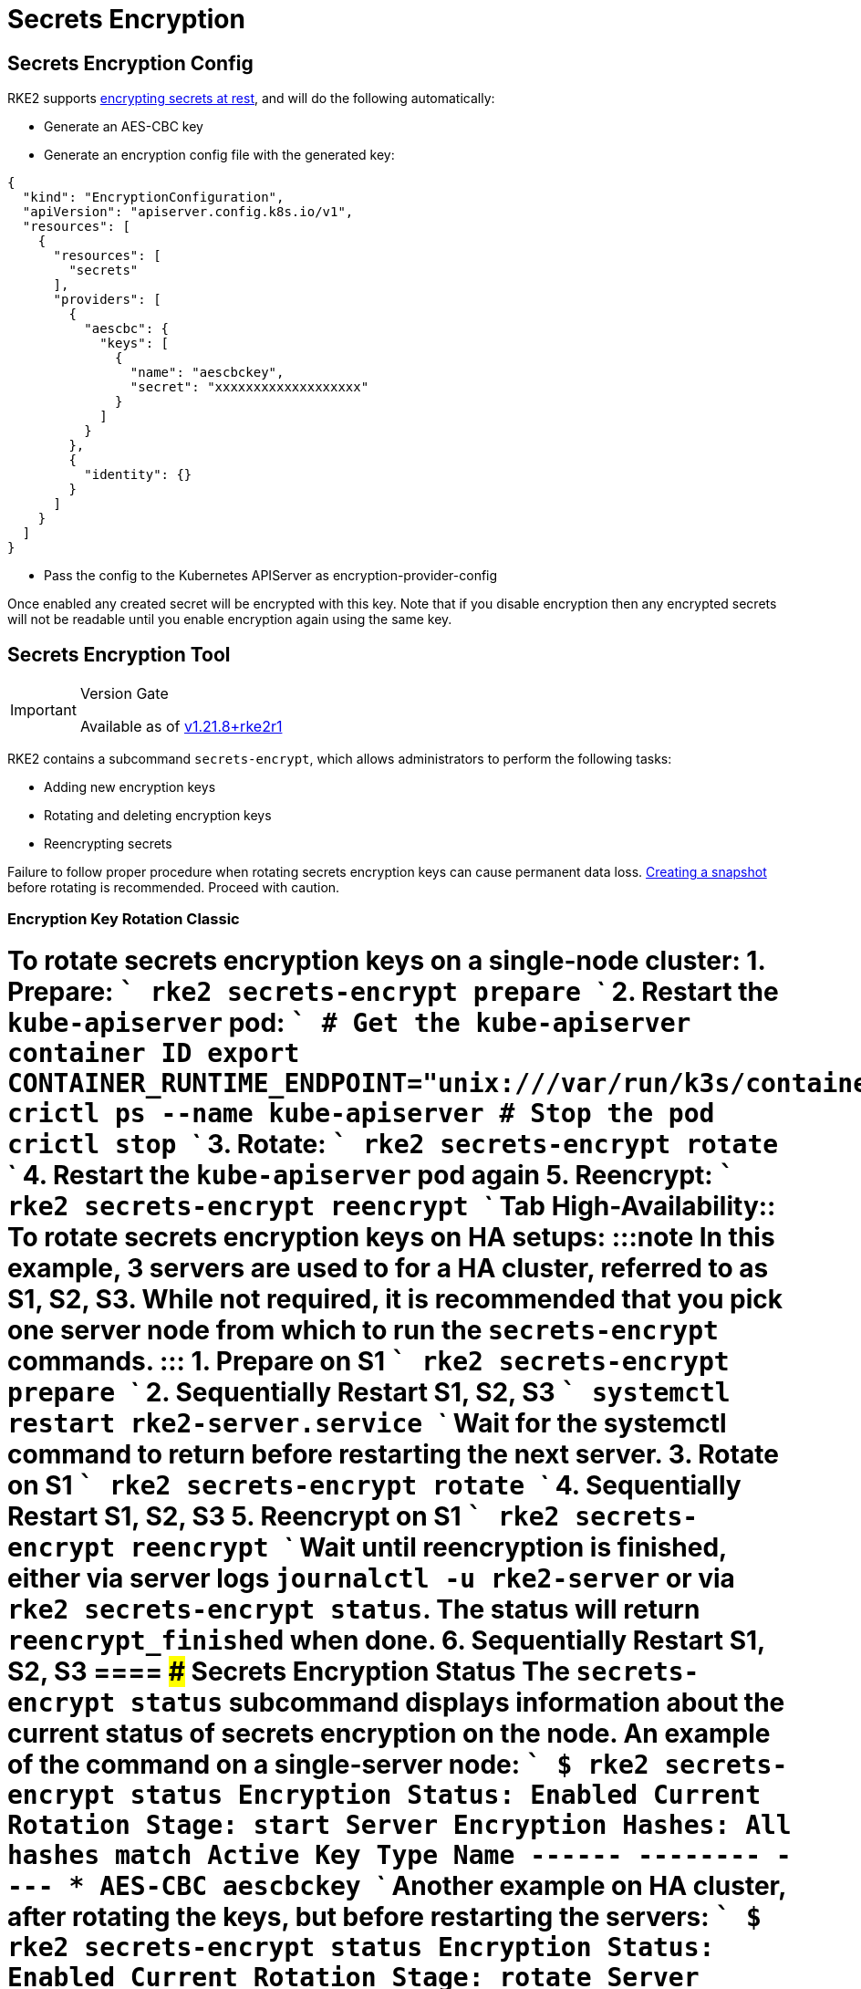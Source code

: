 = Secrets Encryption
:doctype: book

== Secrets Encryption Config

RKE2 supports https://kubernetes.io/docs/tasks/administer-cluster/encrypt-data/[encrypting secrets at rest], and will do the following automatically:

* Generate an AES-CBC key
* Generate an encryption config file with the generated key:

[,yaml]
----
{
  "kind": "EncryptionConfiguration",
  "apiVersion": "apiserver.config.k8s.io/v1",
  "resources": [
    {
      "resources": [
        "secrets"
      ],
      "providers": [
        {
          "aescbc": {
            "keys": [
              {
                "name": "aescbckey",
                "secret": "xxxxxxxxxxxxxxxxxxx"
              }
            ]
          }
        },
        {
          "identity": {}
        }
      ]
    }
  ]
}
----

* Pass the config to the Kubernetes APIServer as encryption-provider-config

Once enabled any created secret will be encrypted with this key. Note that if you disable encryption then any encrypted secrets will not be readable until you enable encryption again using the same key.

== Secrets Encryption Tool
[IMPORTANT]
.Version Gate
====
Available as of https://github.com/rancher/rke2/releases/tag/v1.21.8%2Brke2r1[v1.21.8+rke2r1]
====


RKE2 contains a subcommand `secrets-encrypt`, which allows administrators to perform the following tasks:

* Adding new encryption keys
* Rotating and deleting encryption keys
* Reencrypting secrets
[WARNING]
====
Failure to follow proper procedure when rotating secrets encryption keys can cause permanent data loss. xref:../backup_restore.adoc[Creating a snapshot] before rotating is recommended. Proceed with caution.
====


////
### New Encryption Key Rotation
[CAUTION]
.Expiremental Version Gate
====
Available as of [v1.28.1+rke2r1](https://github.com/rancher/rke2/releases/tag/v1.28.1%2Brke2r1). This new version of the tool utilizes K8s [automatic config reloading](https://kubernetes.io/docs/tasks/administer-cluster/encrypt-data/#configure-automatic-reloading) which is currently in beta. GA is expected in v1.29.0

For older releases, see [Encryption Key Rotation Classic](#encryption-key-rotation-classic)
====


[tabs,sync-group-id=se]
====

<TabItem value="Single-Server" default>

To rotate secrets encryption keys on a single-server cluster:

1. Rotate secrets encryption keys
    ```
    rke2 secrets-encrypt rotate-keys
    ```

2. Wait for reencryption to finish. Watch the server logs, or wait for:
    ```bash
    $ rke2 secrets-encrypt status
    Encryption Status: Enabled
    Current Rotation Stage: reencrypt_finished
    ```

Tab High-Availability::

To rotate secrets encryption keys on HA setups:
[NOTE]
====
In this example, 3 servers are used to for a HA cluster, referred to as S1, S2, S3. It is recommended that you pick one server node from which to run the `secrets-encrypt` commands.
====


1. Rotate secrets encryption keys on S1

    ```bash
    rke2 secrets-encrypt rotate-keys
    ```

2. Wait for reencryption to finish. Watch the server logs, or wait for:
    ```bash
    $ rke2 secrets-encrypt status
    Encryption Status: Enabled
    Current Rotation Stage: reencrypt_finished
    ```
[IMPORTANT]
====
    RKE2 will reencrypt ~5 secrets per second. Clusters with large # of secrets can take several minutes to reencrypt. You can track progress in the server logs.
====


3. Sequentially Restart RKE2 on S1, S2, S3
    ```
    systemctl restart rke2-server.service
    ```
    Wait for the systemctl command to return before restarting the next server.


====
////

=== Encryption Key Rotation Classic

= [tabs,sync-group-id=se]+++<TabItem value="Single-Server" default="">+++To rotate secrets encryption keys on a single-node cluster: 1. Prepare: ``` rke2 secrets-encrypt prepare ``` 2. Restart the `kube-apiserver` pod: ``` # Get the kube-apiserver container ID export CONTAINER_RUNTIME_ENDPOINT="unix:///var/run/k3s/containerd/containerd.sock" crictl ps --name kube-apiserver # Stop the pod crictl stop +++<CONTAINER_ID>+++``` 3. Rotate: ``` rke2 secrets-encrypt rotate ``` 4. Restart the `kube-apiserver` pod again 5. Reencrypt: ``` rke2 secrets-encrypt reencrypt ``` Tab High-Availability:: To rotate secrets encryption keys on HA setups: :::note In this example, 3 servers are used to for a HA cluster, referred to as S1, S2, S3. While not required, it is recommended that you pick one server node from which to run the `secrets-encrypt` commands. ::: 1. Prepare on S1 ``` rke2 secrets-encrypt prepare ``` 2. Sequentially Restart S1, S2, S3 ``` systemctl restart rke2-server.service ``` Wait for the systemctl command to return before restarting the next server. 3. Rotate on S1 ``` rke2 secrets-encrypt rotate ``` 4. Sequentially Restart S1, S2, S3 5. Reencrypt on S1 ``` rke2 secrets-encrypt reencrypt ``` Wait until reencryption is finished, either via server logs `journalctl -u rke2-server` or via `rke2 secrets-encrypt status`. The status will return `reencrypt_finished` when done. 6. Sequentially Restart S1, S2, S3 ==== ### Secrets Encryption Status The `secrets-encrypt status` subcommand displays information about the current status of secrets encryption on the node. An example of the command on a single-server node: ``` $ rke2 secrets-encrypt status Encryption Status: Enabled Current Rotation Stage: start Server Encryption Hashes: All hashes match Active Key Type Name ------ -------- ---- * AES-CBC aescbckey ``` Another example on HA cluster, after rotating the keys, but before restarting the servers: ``` $ rke2 secrets-encrypt status Encryption Status: Enabled Current Rotation Stage: rotate Server Encryption Hashes: hash does not match between node-1 and node-2 Active Key Type Name ------ -------- ---- * AES-CBC aescbckey-2021-12-10T22:54:38Z AES-CBC aescbckey ``` Details on each section are as follows: - __Encryption Status__: Displayed whether secrets encryption is disabled or enabled on the node - __Current Rotation Stage__: Indicates the current rotation stage on the node. Stages are: `start`, `prepare`, `rotate`, `reencrypt_request`, `reencrypt_active`, `reencrypt_finished` - __Server Encryption Hashes__: Useful for HA clusters, this indicates whether all servers are on the same stage with their local files. This can be used to identify whether a restart of servers is required before proceeding to the next stage. In the HA example above, node-1 and node-2 have different hashes, indicating that they currently do not have the same encryption configuration. Restarting the servers will sync up their configuration. | Key Table | Description | | -------- | ----------- | | Active | The `*` indicates which, if any, of the keys are currently used for secrets encryption. The active key is used by Kubernetes to encrypt any new secrets. | | Key Type | RKE2 only supports the `AES-CBC` key type. Find more info [here.](https://kubernetes.io/docs/tasks/administer-cluster/encrypt-data/#providers) | | Name | Name of the encryption key. Default is `aescbckey-+++<DATE_AND_TIME>+++`.|+++</DATE_AND_TIME>++++++</CONTAINER_ID>++++++</TabItem>+++
